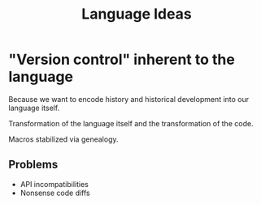 #+TITLE: Language Ideas

* "Version control" inherent to the language

Because we want to encode history and historical development into our language
itself.

Transformation of the language itself and the transformation of the code.

Macros stabilized via genealogy.

** Problems
- API incompatibilities
- Nonsense code diffs
